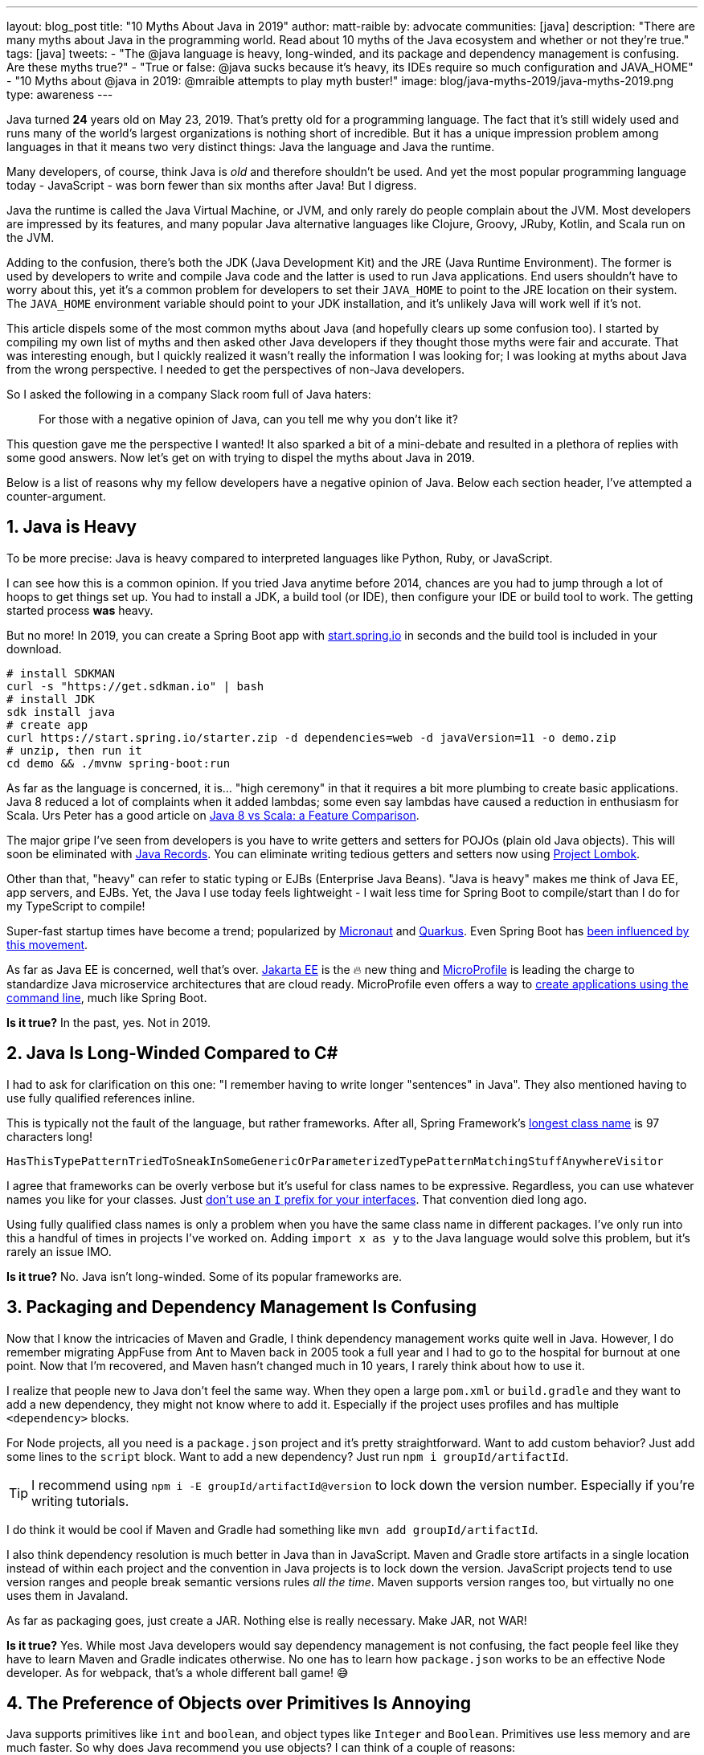 ---
layout: blog_post
title: "10 Myths About Java in 2019"
author: matt-raible
by: advocate
communities: [java]
description: "There are many myths about Java in the programming world. Read about 10 myths of the Java ecosystem and whether or not  they're true."
tags: [java]
tweets:
- "The @java language is heavy, long-winded, and its package and dependency management is confusing. Are these myths true?"
- "True or false: @java sucks because it's heavy, its IDEs require so much configuration and JAVA_HOME"
- "10 Myths about @java in 2019: @mraible attempts to play myth buster!"
image: blog/java-myths-2019/java-myths-2019.png
type: awareness
---

Java turned *24* years old on May 23, 2019. That's pretty old for a programming language. The fact that it's still widely used and runs many of the world's largest organizations is nothing short of incredible. But it has a unique impression problem among languages in that it means two very distinct things: Java the language and Java the runtime.

Many developers, of course, think Java is _old_ and therefore shouldn't be used. And yet the most popular programming language today - JavaScript - was born fewer than six months after Java! But I digress.

Java the runtime is called the Java Virtual Machine, or JVM, and only rarely do people complain about the JVM. Most developers are impressed by its features, and many popular Java alternative languages like Clojure, Groovy, JRuby, Kotlin, and Scala run on the JVM.

Adding to the confusion, there's both the JDK (Java Development Kit) and the JRE (Java Runtime Environment). The former is used by developers to write and compile Java code and the latter is used to run Java applications. End users shouldn't have to worry about this, yet it's a common problem for developers to set their `JAVA_HOME` to point to the JRE location on their system. The `JAVA_HOME` environment variable should point to your JDK installation, and it's unlikely Java will work well if it's not.

This article dispels some of the most common myths about Java (and hopefully clears up some confusion too). I started by compiling my own list of myths and then asked other Java developers if they thought those myths were fair and accurate. That was interesting enough, but I quickly realized it wasn't really the information I was looking for; I was looking at myths about Java from the wrong perspective. I needed to get the perspectives of non-Java developers.

So I asked the following in a company Slack room full of Java haters:

> For those with a negative opinion of Java, can you tell me why you don't like it?

This question gave me the perspective I wanted! It also sparked a bit of a mini-debate and resulted in a plethora of replies with some good answers. Now let's get on with trying to dispel the myths about Java in 2019.

Below is a list of reasons why my fellow developers have a negative opinion of Java. Below each section header, I've attempted a counter-argument.

== 1. Java is Heavy

To be more precise:  Java is heavy compared to interpreted languages like Python, Ruby, or JavaScript.

I can see how this is a common opinion. If you tried Java anytime before 2014, chances are you had to jump through a lot of hoops to get things set up. You had to install a JDK, a build tool (or IDE), then configure your IDE or build tool to work. The getting started process **was** heavy.

But no more! In 2019, you can create a Spring Boot app with https://start.spring.io/[start.spring.io] in seconds and the build tool is included in your download.

----
# install SDKMAN
curl -s "https://get.sdkman.io" | bash
# install JDK
sdk install java
# create app
curl https://start.spring.io/starter.zip -d dependencies=web -d javaVersion=11 -o demo.zip
# unzip, then run it
cd demo && ./mvnw spring-boot:run
----

As far as the language is concerned, it is... "high ceremony" in that it requires a bit more plumbing to create basic applications. Java 8 reduced a lot of complaints when it added lambdas; some even say lambdas have caused a reduction in enthusiasm for Scala. Urs Peter has a good article on https://www.infoq.com/articles/java-8-vs-scala/[Java 8 vs Scala: a Feature Comparison].

The major gripe I've seen from developers is you have to write getters and setters for POJOs (plain old Java objects). This will soon be eliminated with https://dzone.com/articles/april-2019-update-on-java-records[Java Records]. You can eliminate writing tedious getters and setters now using https://projectlombok.org/[Project Lombok].

Other than that, "heavy" can refer to static typing or EJBs (Enterprise Java Beans). "Java is heavy" makes me think of Java EE, app servers, and EJBs. Yet, the Java I use today feels lightweight - I wait less time for Spring Boot to compile/start than I do for my TypeScript to compile!

Super-fast startup times have become a trend; popularized by https://micronaut.io/[Micronaut] and https://quarkus.io/[Quarkus]. Even Spring Boot has https://www.youtube.com/watch?v=_m4xpHUf55E[been influenced by this movement].

As far as Java EE is concerned, well that's over. https://jakarta.ee/[Jakarta EE] is the 🔥 new thing and https://microprofile.io/[MicroProfile] is leading the charge to standardize Java microservice architectures that are cloud ready. MicroProfile even offers a way to https://microprofile.io/2019/07/08/command-line-interface-for-microprofile-starter-is-available-now/[create applications using the command line], much like Spring Boot.

**Is it true?** In the past, yes. Not in 2019.

== 2. Java Is Long-Winded Compared to C#

I had to ask for clarification on this one: "I remember having to write longer "sentences" in Java". They also mentioned having to use fully qualified references inline.

This is typically not the fault of the language, but rather frameworks. After all, Spring Framework's https://gist.github.com/thom-nic/2c74ed4075569da0f80b[longest class name] is 97 characters long!

----
HasThisTypePatternTriedToSneakInSomeGenericOrParameterizedTypePatternMatchingStuffAnywhereVisitor
----

I agree that frameworks can be overly verbose but it's useful for class names to be expressive. Regardless, you can use whatever names you like for your classes. Just link:/blog/2019/06/25/iinterface-considered-harmful[don't use an `I` prefix for your interfaces]. That convention died long ago.

Using fully qualified class names is only a problem when you have the same class name in different packages. I've only run into this a handful of times in projects I've worked on. Adding `import x as y` to the Java language would solve this problem, but it's rarely an issue IMO.

**Is it true?** No. Java isn't long-winded. Some of its popular frameworks are.

== 3. Packaging and Dependency Management Is Confusing

Now that I know the intricacies of Maven and Gradle, I think dependency management works quite well in Java. However, I do remember migrating AppFuse from Ant to Maven back in 2005 took a full year and I had to go to the hospital for burnout at one point. Now that I'm recovered, and Maven hasn't changed much in 10 years, I rarely think about how to use it.

I realize that people new to Java don't feel the same way. When they open a large `pom.xml` or `build.gradle` and they want to add a new dependency, they might not know where to add it. Especially if the project uses profiles and has multiple `<dependency>` blocks.

For Node projects, all you need is a `package.json` project and it's pretty straightforward. Want to add custom behavior? Just add some lines to the `script` block. Want to add a new dependency? Just run `npm i groupId/artifactId`.

TIP: I recommend using `npm i -E groupId/artifactId@version` to lock down the version number. Especially if you're writing tutorials.

I do think it would be cool if Maven and Gradle had something like `mvn add groupId/artifactId`.

I also think dependency resolution is much better in Java than in JavaScript. Maven and Gradle store artifacts in a single location instead of within each project and the convention in Java projects is to lock down the version. JavaScript projects tend to use version ranges and people break semantic versions rules _all the time_. Maven supports version ranges too, but virtually no one uses them in Javaland.

As far as packaging goes, just create a JAR. Nothing else is really necessary. Make JAR, not WAR!

**Is it true?** Yes. While most Java developers would say dependency management is not confusing, the fact people feel like they have to learn Maven and Gradle indicates otherwise. No one has to learn how `package.json` works to be an effective Node developer. As for webpack, that's a whole different ball game! 😅

== 4. The Preference of Objects over Primitives Is Annoying

Java supports primitives like `int` and `boolean`, and object types like `Integer` and `Boolean`. Primitives use less memory and are much faster. So why does Java recommend you use objects? I can think of a couple of reasons:

1. Primitives can't be `null` (the default value for `int` is `0`; `false` for `boolean`)
2. Primitives can't be used with generics

Baeldung has a good post on https://www.baeldung.com/java-primitives-vs-objects[Java Primitives versus Objects].

**Is it true?** Yes. We prefer objects over primitives for the reasons stated above. You can use lighter and faster primitives but beware of the caveats.

== 5. Strong Typing and the Diamond Operator Sucks

There are many dynamic language aficionados that simply hate static typing. If you're not a fan of static typing, Java probably won't work for you. However, if you want to deploy apps on the JVM, you might like Groovy! It doesn't have static typing by default, but you can add it if you want it.

I'm not sure I understand why non-Java developers think the Diamond Operator sucks. Maybe because you need to type it? My IDE usually handles that code completion for me.

**Is it true?** Yes, Java requires strong typing. And large codebases https://softwareengineering.stackexchange.com/questions/221615/why-do-dynamic-languages-make-it-more-difficult-to-maintain-large-codebases/221658[usually benefit from i]t.

== 6. Java Sucks Because It Relies on XML for Framework Config vs JSON

In the days of J2EE, EJB, and early Spring versions, this was true. However, the default config files for Java apps are properties files, which are pretty tough to mess up. I've rarely misconfigured a properties file; I certainly can't say the same for JSON or YAML.

Spring created XML Hell, forcing developers to create pages and pages of XML to configure their Spring beans. After all, Spring's most popular feature was dependency injection and XML provided a convenient way to do it in 2004.

But the Spring team *also* created a better alternative called Java Config, becoming mainstream in 2014 with Spring Boot. It's pure Java, which enables a much safer config mechanism because you have all the benefits of inspection, autocompletion, and error checking that an IDE will do for you.

**Is it true?** No. Not in 2019.

== 7. You Need to Carefully Tweak Your IDE to Get the Basics

When most people think of Java development, you have to install a JDK, install your IDE, point your IDE to the correct JDK, etc. It's no surprise people think Java IDEs are heavy.

If installing a JDK is a pain for you, use https://sdkman.io/[SDKMAN!] Same goes for managing your `JAVA_HOME` environment variable. SDKMAN has extracted this problem away for me, and it's just no longer a concern.

It's true that if you have more than one JDK installed, you will have to configure your IDE to point to it. I think you'd have the same problem with Node, Ruby, or .NET; this is not a Java-specific problem.

So are Java IDEs heavy? Yep. In fact, when I first started programming in Java (in the late 90s), I used HomeSite because I found it fast to startup and lightweight to use. I didn't use an IDE until Eclipse came along! Eclipse was the first IDE fast enough to be tolerable. These days, I use vi, TextMate, or VS Code when I need a lightweight editor.

**Is it true?** If you only have one JDK installed, I don't think so. Otherwise, yes.

NOTE: I find it funny that VS Code is often considered lightweight. Yet it's based on Electron, which is viewed as heavy. Maybe that's all Slack's fault?

== 8. JAVA_HOME and All the Other Environment Variables Are Really Confusing

Defining `JAVA_HOME` can be required, but not if you use SDKMAN. I ran `export JAVA_HOME=` and was able to run Maven and Gradle just fine.

**Is it true?** Yep. Don't use `JAVA_HOME`.

== 9. Java Is Stupidly Complex Without an IDE

**Stupidly complex** are some awfully strong words. Let's dig in.

When using HomeSite to write Java, I had to look up package names and manually add the imports. Today? With an IDE, the import happens automatically. With an IDE, code completion happens. With an IDE, I'm prompted to refactor code and make it simpler.

Even when writing JavaScript or TypeScript, I prefer an IDE for the auto-imports and code completion.

**Is it true?** Yes. I think development, in general, and no matter the programming language, is complex without an IDE. IDEs can save you thousands of keystrokes in a day and are tremendously helpful when refactoring.

== 10. Java Licensing Is Confusing

I think most Java developers will agree that licensing has been a confusing topic recently. Especially since the JDK became OpenJDK and with so many different distributions.

The funny thing about this particular point is no non-Java developers mentioned it. Even though we as Java developers think it's confusing, no one outside of the Java community is really concerned. Maybe it's because they're no longer interested in Java.

**Is it true?** No. Java licensing is not confusing. If you'd like to download and install a JDK, use https://adoptopenjdk.net/[AdoptOpenJDK]. If you'd rather use something that automates installing Java and switching Java versions, use https://sdkman.io/[SDKMAN!] For more info on this subject, see link:/blog/2019/01/16/which-java-sdk[Which Java SDK Should You Use?]

== Java vs JavaScript

In my experience, most of the people that hate Java these days are JavaScript developers. They love the dynamic nature of JavaScript and how it can now be used on the client and server. Personally, I love the combination of JavaScript on the front end and Java on the backend. You've also got to love that this was the vision for JavaScript from day 1 when it was https://web.archive.org/web/20070916144913/http://wp.netscape.com/newsref/pr/newsrelease67.html[first announced]:

> 28 INDUSTRY-LEADING COMPANIES TO ENDORSE JAVASCRIPT AS A COMPLEMENT TO JAVA FOR EASY ONLINE APPLICATION DEVELOPMENT

**Do you recommend using them together?** Yes. JavaScript + Java is like peanut butter and jelly. See https://www.jhipster.tech/[JHipster].

== Learn More about Java and JavaScript

We're big fans of Java, JavaScript, and many other languages here at Okta. And there are diehard Ruby, Python, C#, Groovy, and Kotlin fans in our midst. While we tend to write about the most popular languages on this blog, at the end of the day we're also curious developers. We like to learn new things and try to keep an open mind.

Do you hear about other Java myths you feel compelled to refute? Did we miss any you agree with? Let us know in the comments!

If you'd like to read some tutorials about using Java and JavaScript, check out these links:

* link:/blog/2019/06/24/ionic-4-angular-spring-boot-jhipster[Build Mobile Apps with Angular, Ionic 4, and Spring Boot]
* link:/blog/2019/06/18/command-line-app-with-nodejs[Build a Command Line Application with Node.js]
* link:/blog/2019/05/22/java-microservices-spring-boot-spring-cloud[Java Microservices with Spring Boot and Spring Cloud]

For more fun tech talk, follow us https://twitter.com/oktadev[@oktadev] on Twitter or subscribe to https://www.youtube.com/c/oktadev[our YouTube channel].
